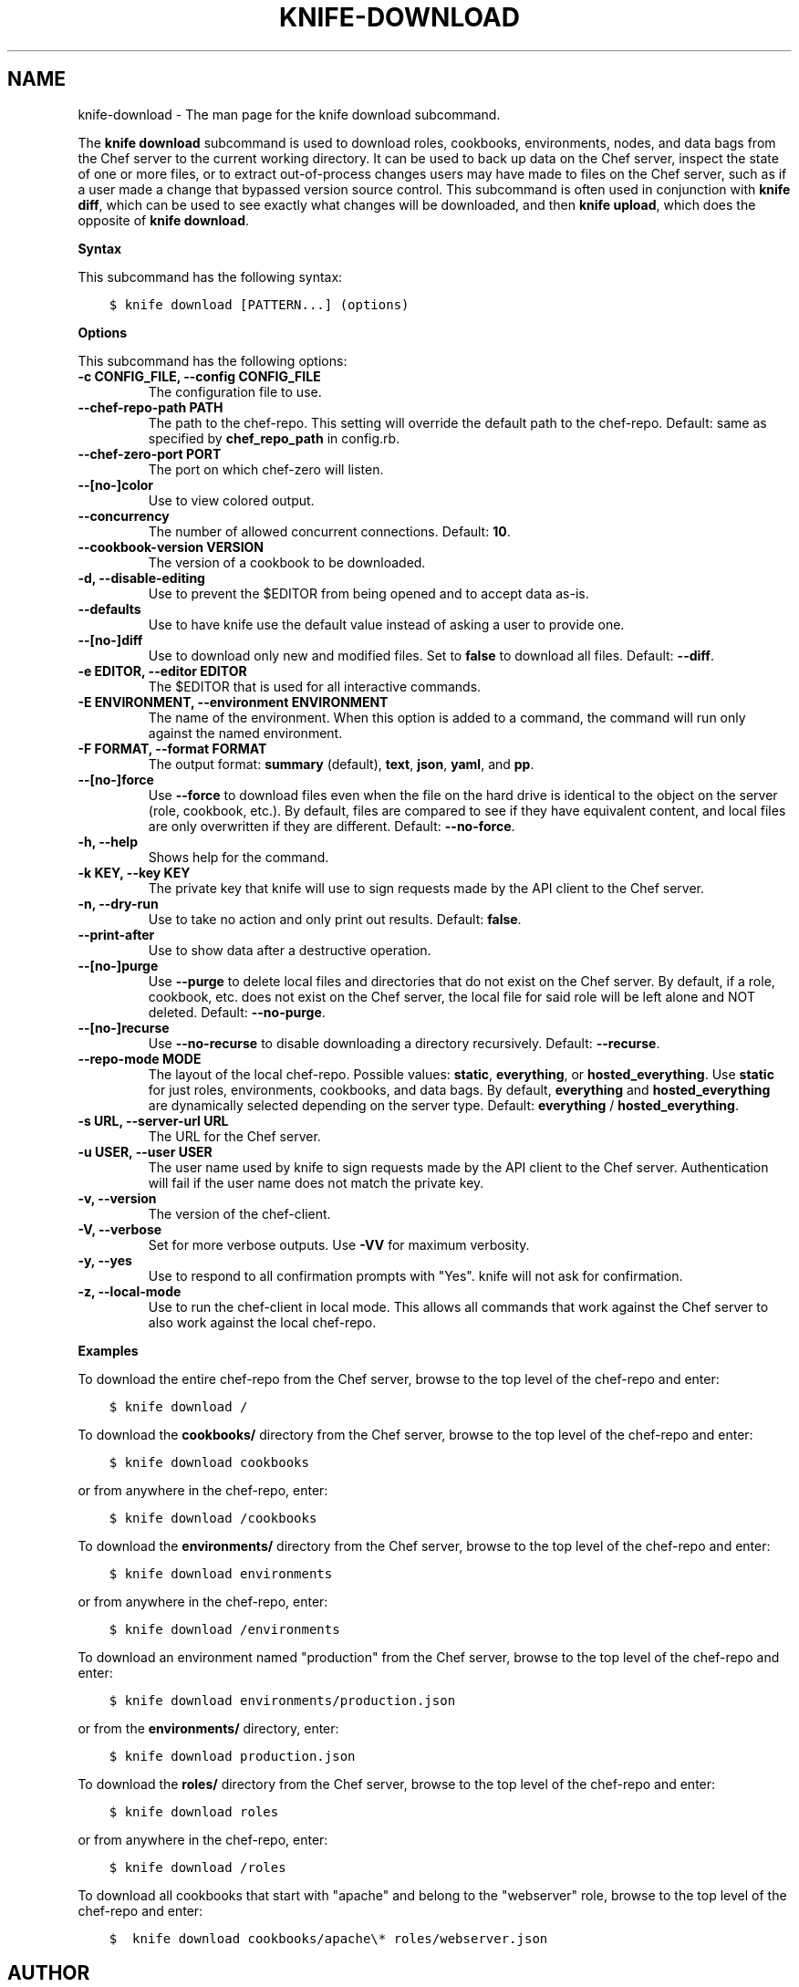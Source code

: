 .\" Man page generated from reStructuredText.
.
.TH "KNIFE-DOWNLOAD" "1" "Chef 11.16" "" "knife download"
.SH NAME
knife-download \- The man page for the knife download subcommand.
.
.nr rst2man-indent-level 0
.
.de1 rstReportMargin
\\$1 \\n[an-margin]
level \\n[rst2man-indent-level]
level margin: \\n[rst2man-indent\\n[rst2man-indent-level]]
-
\\n[rst2man-indent0]
\\n[rst2man-indent1]
\\n[rst2man-indent2]
..
.de1 INDENT
.\" .rstReportMargin pre:
. RS \\$1
. nr rst2man-indent\\n[rst2man-indent-level] \\n[an-margin]
. nr rst2man-indent-level +1
.\" .rstReportMargin post:
..
.de UNINDENT
. RE
.\" indent \\n[an-margin]
.\" old: \\n[rst2man-indent\\n[rst2man-indent-level]]
.nr rst2man-indent-level -1
.\" new: \\n[rst2man-indent\\n[rst2man-indent-level]]
.in \\n[rst2man-indent\\n[rst2man-indent-level]]u
..
.sp
The \fBknife download\fP subcommand is used to download roles, cookbooks, environments, nodes, and data bags from the Chef server to the current working directory. It can be used to back up data on the Chef server, inspect the state of one or more files, or to extract out\-of\-process changes users may have made to files on the Chef server, such as if a user made a change that bypassed version source control. This subcommand is often used in conjunction with \fBknife diff\fP, which can be used to see exactly what changes will be downloaded, and then \fBknife upload\fP, which does the opposite of \fBknife download\fP\&.
.sp
\fBSyntax\fP
.sp
This subcommand has the following syntax:
.INDENT 0.0
.INDENT 3.5
.sp
.nf
.ft C
$ knife download [PATTERN...] (options)
.ft P
.fi
.UNINDENT
.UNINDENT
.sp
\fBOptions\fP
.sp
This subcommand has the following options:
.INDENT 0.0
.TP
.B \fB\-c CONFIG_FILE\fP, \fB\-\-config CONFIG_FILE\fP
The configuration file to use.
.TP
.B \fB\-\-chef\-repo\-path PATH\fP
The path to the chef\-repo\&. This setting will override the default path to the chef\-repo\&. Default: same as specified by \fBchef_repo_path\fP in config.rb.
.TP
.B \fB\-\-chef\-zero\-port PORT\fP
The port on which chef\-zero will listen.
.TP
.B \fB\-\-[no\-]color\fP
Use to view colored output.
.TP
.B \fB\-\-concurrency\fP
The number of allowed concurrent connections. Default: \fB10\fP\&.
.TP
.B \fB\-\-cookbook\-version VERSION\fP
The version of a cookbook to be downloaded.
.TP
.B \fB\-d\fP, \fB\-\-disable\-editing\fP
Use to prevent the $EDITOR from being opened and to accept data as\-is.
.TP
.B \fB\-\-defaults\fP
Use to have knife use the default value instead of asking a user to provide one.
.TP
.B \fB\-\-[no\-]diff\fP
Use to download only new and modified files. Set to \fBfalse\fP to download all files. Default: \fB\-\-diff\fP\&.
.TP
.B \fB\-e EDITOR\fP, \fB\-\-editor EDITOR\fP
The $EDITOR that is used for all interactive commands.
.TP
.B \fB\-E ENVIRONMENT\fP, \fB\-\-environment ENVIRONMENT\fP
The name of the environment. When this option is added to a command, the command will run only against the named environment.
.TP
.B \fB\-F FORMAT\fP, \fB\-\-format FORMAT\fP
The output format: \fBsummary\fP (default), \fBtext\fP, \fBjson\fP, \fByaml\fP, and \fBpp\fP\&.
.TP
.B \fB\-\-[no\-]force\fP
Use \fB\-\-force\fP to download files even when the file on the hard drive is identical to the object on the server (role, cookbook, etc.). By default, files are compared to see if they have equivalent content, and local files are only overwritten if they are different. Default: \fB\-\-no\-force\fP\&.
.TP
.B \fB\-h\fP, \fB\-\-help\fP
Shows help for the command.
.TP
.B \fB\-k KEY\fP, \fB\-\-key KEY\fP
The private key that knife will use to sign requests made by the API client to the Chef server\&.
.TP
.B \fB\-n\fP, \fB\-\-dry\-run\fP
Use to take no action and only print out results. Default: \fBfalse\fP\&.
.TP
.B \fB\-\-print\-after\fP
Use to show data after a destructive operation.
.TP
.B \fB\-\-[no\-]purge\fP
Use \fB\-\-purge\fP to delete local files and directories that do not exist on the Chef server\&. By default, if a role, cookbook, etc. does not exist on the Chef server, the local file for said role will be left alone and NOT deleted. Default: \fB\-\-no\-purge\fP\&.
.TP
.B \fB\-\-[no\-]recurse\fP
Use \fB\-\-no\-recurse\fP to disable downloading a directory recursively. Default: \fB\-\-recurse\fP\&.
.TP
.B \fB\-\-repo\-mode MODE\fP
The layout of the local chef\-repo\&. Possible values: \fBstatic\fP, \fBeverything\fP, or \fBhosted_everything\fP\&. Use \fBstatic\fP for just roles, environments, cookbooks, and data bags. By default, \fBeverything\fP and \fBhosted_everything\fP are dynamically selected depending on the server type. Default: \fBeverything\fP / \fBhosted_everything\fP\&.
.TP
.B \fB\-s URL\fP, \fB\-\-server\-url URL\fP
The URL for the Chef server\&.
.TP
.B \fB\-u USER\fP, \fB\-\-user USER\fP
The user name used by knife to sign requests made by the API client to the Chef server\&. Authentication will fail if the user name does not match the private key.
.TP
.B \fB\-v\fP, \fB\-\-version\fP
The version of the chef\-client\&.
.TP
.B \fB\-V\fP, \fB\-\-verbose\fP
Set for more verbose outputs. Use \fB\-VV\fP for maximum verbosity.
.TP
.B \fB\-y\fP, \fB\-\-yes\fP
Use to respond to all confirmation prompts with "Yes". knife will not ask for confirmation.
.TP
.B \fB\-z\fP, \fB\-\-local\-mode\fP
Use to run the chef\-client in local mode. This allows all commands that work against the Chef server to also work against the local chef\-repo\&.
.UNINDENT
.sp
\fBExamples\fP
.sp
To download the entire chef\-repo from the Chef server, browse to the top level of the chef\-repo and enter:
.INDENT 0.0
.INDENT 3.5
.sp
.nf
.ft C
$ knife download /
.ft P
.fi
.UNINDENT
.UNINDENT
.sp
To download the \fBcookbooks/\fP directory from the Chef server, browse to the top level of the chef\-repo and enter:
.INDENT 0.0
.INDENT 3.5
.sp
.nf
.ft C
$ knife download cookbooks
.ft P
.fi
.UNINDENT
.UNINDENT
.sp
or from anywhere in the chef\-repo, enter:
.INDENT 0.0
.INDENT 3.5
.sp
.nf
.ft C
$ knife download /cookbooks
.ft P
.fi
.UNINDENT
.UNINDENT
.sp
To download the \fBenvironments/\fP directory from the Chef server, browse to the top level of the chef\-repo and enter:
.INDENT 0.0
.INDENT 3.5
.sp
.nf
.ft C
$ knife download environments
.ft P
.fi
.UNINDENT
.UNINDENT
.sp
or from anywhere in the chef\-repo, enter:
.INDENT 0.0
.INDENT 3.5
.sp
.nf
.ft C
$ knife download /environments
.ft P
.fi
.UNINDENT
.UNINDENT
.sp
To download an environment named "production" from the Chef server, browse to the top level of the chef\-repo and enter:
.INDENT 0.0
.INDENT 3.5
.sp
.nf
.ft C
$ knife download environments/production.json
.ft P
.fi
.UNINDENT
.UNINDENT
.sp
or from the \fBenvironments/\fP directory, enter:
.INDENT 0.0
.INDENT 3.5
.sp
.nf
.ft C
$ knife download production.json
.ft P
.fi
.UNINDENT
.UNINDENT
.sp
To download the \fBroles/\fP directory from the Chef server, browse to the top level of the chef\-repo and enter:
.INDENT 0.0
.INDENT 3.5
.sp
.nf
.ft C
$ knife download roles
.ft P
.fi
.UNINDENT
.UNINDENT
.sp
or from anywhere in the chef\-repo, enter:
.INDENT 0.0
.INDENT 3.5
.sp
.nf
.ft C
$ knife download /roles
.ft P
.fi
.UNINDENT
.UNINDENT
.sp
To download all cookbooks that start with "apache" and belong to the "webserver" role, browse to the top level of the chef\-repo and enter:
.INDENT 0.0
.INDENT 3.5
.sp
.nf
.ft C
$  knife download cookbooks/apache\e* roles/webserver.json
.ft P
.fi
.UNINDENT
.UNINDENT
.SH AUTHOR
Chef
.\" Generated by docutils manpage writer.
.

